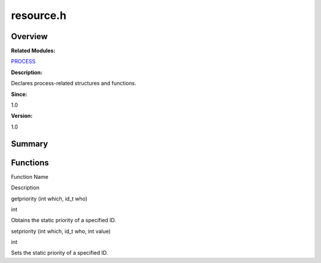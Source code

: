 resource.h
==========

**Overview**\ 
--------------

**Related Modules:**

`PROCESS <process.md>`__

**Description:**

Declares process-related structures and functions.

**Since:**

1.0

**Version:**

1.0

**Summary**\ 
-------------

Functions
---------

.. raw:: html

   <table>

.. raw:: html

   <thead align="left">

.. raw:: html

   <tr id="row1022034104084831">

.. raw:: html

   <th class="cellrowborder" valign="top" width="50%" id="mcps1.1.3.1.1">

.. raw:: html

   <p id="p187342976084831">

Function Name

.. raw:: html

   </p>

.. raw:: html

   </th>

.. raw:: html

   <th class="cellrowborder" valign="top" width="50%" id="mcps1.1.3.1.2">

.. raw:: html

   <p id="p694011492084831">

Description

.. raw:: html

   </p>

.. raw:: html

   </th>

.. raw:: html

   </tr>

.. raw:: html

   </thead>

.. raw:: html

   <tbody>

.. raw:: html

   <tr id="row1109527933084831">

.. raw:: html

   <td class="cellrowborder" valign="top" width="50%" headers="mcps1.1.3.1.1 ">

.. raw:: html

   <p id="p407957072084831">

getpriority (int which, id_t who)

.. raw:: html

   </p>

.. raw:: html

   </td>

.. raw:: html

   <td class="cellrowborder" valign="top" width="50%" headers="mcps1.1.3.1.2 ">

.. raw:: html

   <p id="p896751955084831">

int

.. raw:: html

   </p>

.. raw:: html

   <p id="p290532172084831">

Obtains the static priority of a specified ID.

.. raw:: html

   </p>

.. raw:: html

   </td>

.. raw:: html

   </tr>

.. raw:: html

   <tr id="row897172992084831">

.. raw:: html

   <td class="cellrowborder" valign="top" width="50%" headers="mcps1.1.3.1.1 ">

.. raw:: html

   <p id="p266498803084831">

setpriority (int which, id_t who, int value)

.. raw:: html

   </p>

.. raw:: html

   </td>

.. raw:: html

   <td class="cellrowborder" valign="top" width="50%" headers="mcps1.1.3.1.2 ">

.. raw:: html

   <p id="p1556450753084831">

int

.. raw:: html

   </p>

.. raw:: html

   <p id="p1054083561084831">

Sets the static priority of a specified ID.

.. raw:: html

   </p>

.. raw:: html

   </td>

.. raw:: html

   </tr>

.. raw:: html

   </tbody>

.. raw:: html

   </table>
